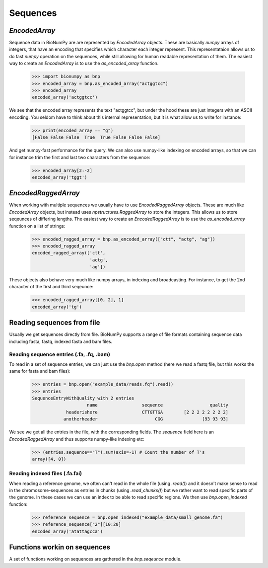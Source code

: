 .. _sequences:

=========
Sequences
=========

`EncodedArray`
==============

Sequence data in BioNumPy are are represented by `EncodedArray` objects. These are basically `numpy` arrays of integers, that have an encoding that specifies which character each integer represent. This representataion allows us to do fast `numpy` operation on the sequences, while still allowing for human readable representation of them. The easiest way to create an `EncodedArray` is to use the `as_encoded_array` function.

    >>> import bionumpy as bnp
    >>> encoded_array = bnp.as_encoded_array("actggtcc")
    >>> encoded_array
    encoded_array('actggtcc')

We see that the encoded array represents the text "actggtcc", but under the hood these are just integers with an ASCII encoding. You seldom have to think about this internal representation, but it is what allow us to write for instance:

    >>> print(encoded_array == "g")
    [False False False  True  True False False False]
    
And get numpy-fast performance for the query. We can also use numpy-like indexing on encoded arrays, so that we can for instance trim the first and last two characters from the sequence:

    >>> encoded_array[2:-2]
    encoded_array('tggt')
    
`EncodedRaggedArray`
====================
When working with multiple sequences we usually have to use `EncodedRaggedArray` objects. These are much like `EncodedArray` objects, but instead uses `npstructures.RaggedArray` to store the integers. This allows us to store seqeunces of differing lengths. The easiest way to create an `EncodedRaggedArray` is to use the `as_encoded_array` function on a list of strings:

    >>> encoded_ragged_array = bnp.as_encoded_array(["ctt", "actg", "ag"])
    >>> encoded_ragged_array
    encoded_ragged_array(['ctt',
                          'actg',
                          'ag'])

These objects also behave very much like numpy arrays, in indexing and broadcasting. For instance, to get the 2nd character of the first and third seqeunce:

    >>> encoded_ragged_array[[0, 2], 1]
    encoded_array('tg')

Reading sequences from file
===========================
Usually we get sequences directly from file. BioNumPy supports a range of file formats containing sequence data including fasta, fastq, indexed fasta and bam files.


Reading sequence entries (.fa, .fq, .bam)
-----------------------------------------
To read in a set of sequence entries, we can just use the `bnp.open` method (here we read a fastq file, but this works the same for fasta and bam files):

    >>> entries = bnp.open("example_data/reads.fq").read()
    >>> entries
    SequenceEntryWithQuality with 2 entries
                         name                 sequence                  quality
                 headerishere                 CTTGTTGA        [2 2 2 2 2 2 2 2]
                anotherheader                      CGG               [93 93 93]

We see we get all the entries in the file, with the corresponding fields. The `sequence` field here is an `EncodedRaggedArray` and thus supports numpy-like indexing etc:

    >>> (entries.sequence=="T").sum(axis=-1) # Count the number of T's
    array([4, 0])


Reading indexed files (.fa.fai)
-------------------------------
When reading a reference genome, we often can't read in the whole file (using `.read()`) and it doesn't make sense to read in the chromosome-sequences as entries in chunks (using `.read_chunks()`) but we rather want to read specific parts of the genome. In these cases we can use an index to be able to read specific regions. We then use `bnp.open_indexed` function:

    >>> reference_sequence = bnp.open_indexed("example_data/small_genome.fa")
    >>> reference_sequence["2"][10:20]
    encoded_array('atattagcca')

Functions workin on sequences
=============================

A set of functions working on sequences are gathered in the `bnp.seqeunce` module. 
